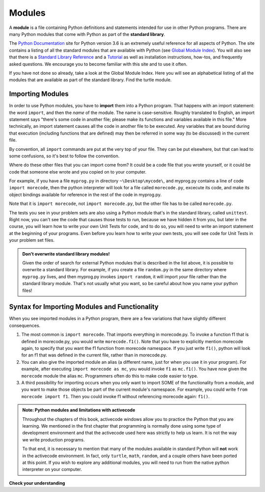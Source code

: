 ..  Copyright (C)  Brad Miller, David Ranum, Jeffrey Elkner, Peter Wentworth, Allen B. Downey, Chris
    Meyers, and Dario Mitchell.  Permission is granted to copy, distribute
    and/or modify this document under the terms of the GNU Free Documentation
    License, Version 1.3 or any later version published by the Free Software
    Foundation; with Invariant Sections being Forward, Prefaces, and
    Contributor List, no Front-Cover Texts, and no Back-Cover Texts.  A copy of
    the license is included in the section entitled "GNU Free Documentation
    License".

.. qnum::
   :prefix: modules-1-
   :start: 1

.. index:: documentation online, Global Module Index
   module; standard

Modules
=======

.. youtube:: GCLHuPBtLdQ
    :divid: vid_modules
    :height: 315
    :width: 560
    :align: left

A **module** is a file containing Python definitions and statements intended for
use in other Python programs. There are many Python modules that come with
Python as part of the **standard library**. 

The  `Python Documentation <https://docs.python.org/3.6/>`_ site for Python version
3.6 is an extremely useful reference for all aspects of Python. The site
contains a listing of all the standard modules that are available with Python
(see `Global Module Index <https://docs.python.org/3.6/py-modindex.html>`_). You
will also see that there is a
`Standard Library Reference <https://docs.python.org/3.6/library/index.html>`_
and a
`Tutorial <https://docs.python.org/3.6/tutorial/index.html>`_ as well as
installation instructions, how-tos, and frequently asked questions.  We
encourage you to become familiar with this site and to use it often.

If you have not done so already, take a look at the Global Module Index.  Here
you will see an alphabetical listing of all the modules that are available as
part of the standard library.  Find the turtle module.

Importing Modules
-----------------

In order to use Python modules, you have to **import** them into a Python program. That happens with an import 
statement: the word ``import``, and then the *name* of the module. The name is case-sensitive. Roughly translated to 
English, an import statement says "there's some code in another file; please make its functions and variables 
available in this file." More technically, an import statement causes all the code in another file to be executed. Any 
variables that are bound during that execution (including functions that are defined) may then be referred in some way 
(to be discussed) in the current file.

By convention, all ``import`` commands are put at the very top of your file. They can be put elsewhere, but that can 
lead to some confusions, so it's best to follow the convention.

Where do these other files that you can import come from? It could be a code file that you wrote yourself, or it could 
be code that someone else wrote and you copied on to your computer.

For example, if you have a file ``myprog.py`` in directory ``~\Desktop\mycode\``, and myprog.py contains a line of 
code ``import morecode``, then the python interpreter will look for a file called ``morecode.py``, excecute its code, 
and make its object bindings available for reference in the rest of the code in myprog.py. 

Note that it is ``import morecode``, not ``import morecode.py``, but the other file has to be called ``morecode.py``.

The tests you see in your problem sets are also using a Python module that's in the standard library, called 
``unittest``. Right now, you can't see the code that causes those tests to run, because we have hidden it from you, 
but later in the course, you will learn how to write your own Unit Tests for code, and to do so, you will need to 
write an import statement at the beginning of your programs. Even before you learn how to write your own tests, you 
will see code for Unit Tests in your problem set files.

.. admonition:: Don't overwrite standard library modules!

    Given the order of search for external Python modules that is described in the list above, it is possible to 
    overwrite a standard library. For example, if you create a file ``random.py`` in the same directory where 
    ``myprog.py`` lives, and then myprog.py invokes ``import random``, it will import *your* file rather than the 
    standard library module. That's not usually what you want, so be careful about how you name your python files! 


Syntax for Importing Modules and Functionality
----------------------------------------------

When you see imported modules in a Python program, there are a few variations that have slightly different consequences.

1. The most common is ``import morecode``. That imports everything in morecode.py. To invoke a function f1 that is defined in morecode.py, you would write ``morecode.f1()``. Note that you have to explicitly mention morecode again, to specify that you want the f1 function from morecode namespace. If you just write ``f1()``, python will look for an f1 that was defined in the current file, rather than in morecode.py.

2. You can also give the imported module an alias (a different name, just for when you use it in your program). For example, after executing ``import morecode as mc``, you would invoke ``f1`` as ``mc.f1()``. You have now given the ``morecode`` module the alias ``mc``. Programmers often do this to make code easier to type.

3. A third possibility for importing occurs when you only want to import SOME of the functionality from a module, and you want to make those objects be part of the current module's namespace. For example, you could write ``from morecode import f1``. Then you could invoke f1 without referencing morecode again: ``f1()``.


.. admonition:: Note: Python modules and limitations with activecode

   Throughout the chapters of this book, activecode windows allow you to practice the Python that you are learning.
   We mentioned in the first chapter that programming is normally done using some type of development
   environment and that the
   activecode used here was strictly to help us learn.  It is not the way we write production programs.

   To that end, it is necessary to mention that many of the  modules available in standard Python
   will **not** work in the activecode environment.  In fact, only ``turtle``, ``math``, ``random``, and a couple others have been
   ported at this point.  If you wish to explore any
   additional modules, you will need to run from the native python interpreter on your computer.

**Check your understanding**

.. mchoice:: question13_1_1
   :answer_a: A file containing Python definitions and statements intended for use in other Python programs.
   :answer_b: A separate block of code within a program.
   :answer_c: One line of code in a program.
   :answer_d: A file that contains documentation about functions in Python.
   :correct: a
   :feedback_a: A module can be reused in different programs.
   :feedback_b: While a module is separate block of code, it is separate from a program.
   :feedback_c: The call to a feature within a module may be one line of code, but modules are usually multiple lines of code separate from the program.
   :feedback_d: Each module has its own documentation, but the module itself is more than just documentation.

   In Python a module is:

.. mchoice:: question13_1_2
   :answer_a: Go to the Python Documentation site.
   :answer_b: Look at the import statements of the program you are working with or writing.
   :answer_c: Ask the professor.
   :answer_d: Look in this textbook.
   :correct: a
   :feedback_a: The site contains a listing of all the standard modules that are available with Python.
   :feedback_b: The import statements only tell you what modules are currently being used in the program, not how to use them or what they contain.
   :feedback_c: While the professor knows a subset of the modules available in Python, chances are the professor will have to look up the available modules just like you would.
   :feedback_d: This book only explains a portion of the modules available.  For a full listing you should look elsewhere.

   To find out information on the standard modules available with Python you should:

.. mchoice:: question13_1_3
   :answer_a: True
   :answer_b: False
   :correct: b
   :feedback_a: Only a few modules have been ported to work in activecode at this time.
   :feedback_b: Only a few modules have been ported to work in activecode at this time.

   True / False:  All standard Python modules will work in activecode.

